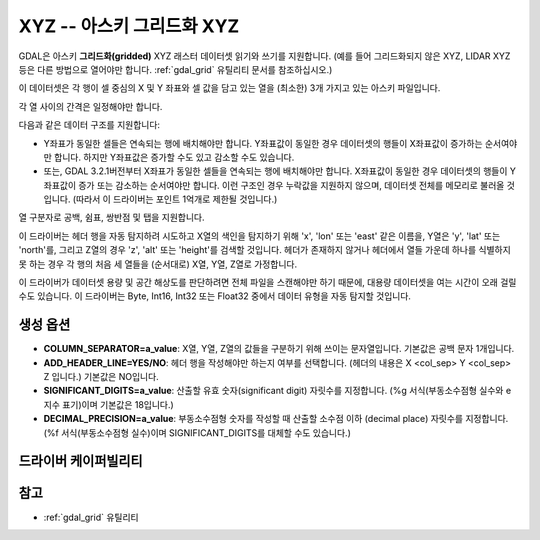 .. _raster.xyz:

================================================================================
XYZ -- 아스키 그리드화 XYZ
================================================================================

.. shortname:: XYZ

.. built_in_by_default::

GDAL은 아스키 **그리드화(gridded)** XYZ 래스터 데이터셋 읽기와 쓰기를 지원합니다. (예를 들어 그리드화되지 않은 XYZ, LIDAR XYZ 등은 다른 방법으로 열어야만 합니다. :ref:`gdal_grid` 유틸리티 문서를 참조하십시오.)

이 데이터셋은 각 행이 셀 중심의 X 및 Y 좌표와 셀 값을 담고 있는 열을 (최소한) 3개 가지고 있는 아스키 파일입니다.

각 열 사이의 간격은 일정해야만 합니다.

다음과 같은 데이터 구조를 지원합니다:

-  Y좌표가 동일한 셀들은 연속되는 행에 배치해야만 합니다. Y좌표값이 동일한 경우 데이터셋의 행들이 X좌표값이 증가하는 순서여야만 합니다. 하지만 Y좌표값은 증가할 수도 있고 감소할 수도 있습니다.

-  또는, GDAL 3.2.1버전부터 X좌표가 동일한 셀들을 연속되는 행에 배치해야만 합니다. X좌표값이 동일한 경우 데이터셋의 행들이 Y좌표값이 증가 또는 감소하는 순서여야만 합니다. 이런 구조인 경우 누락값을 지원하지 않으며, 데이터셋 전체를 메모리로 불러올 것입니다. (따라서 이 드라이버는 포인트 1억개로 제한될 것입니다.)

열 구분자로 공백, 쉼표, 쌍반점 및 탭을 지원합니다.

이 드라이버는 헤더 행을 자동 탐지하려 시도하고 X열의 색인을 탐지하기 위해 'x', 'lon' 또는 'east' 같은 이름을, Y열은 'y', 'lat' 또는 'north'를, 그리고 Z열의 경우 'z', 'alt' 또는 'height'를 검색할 것입니다. 헤더가 존재하지 않거나 헤더에서 열들 가운데 하나를 식별하지 못 하는 경우 각 행의 처음 세 열들을 (순서대로) X열, Y열, Z열로 가정합니다.

이 드라이버가 데이터셋 용량 및 공간 해상도를 판단하려면 전체 파일을 스캔해야만 하기 때문에, 대용량 데이터셋을 여는 시간이 오래 걸릴 수도 있습니다. 이 드라이버는 Byte, Int16, Int32 또는 Float32 중에서 데이터 유형을 자동 탐지할 것입니다.

생성 옵션
----------------

-  **COLUMN_SEPARATOR=a_value**:
   X열, Y열, Z열의 값들을 구분하기 위해 쓰이는 문자열입니다. 기본값은 공백 문자 1개입니다.

-  **ADD_HEADER_LINE=YES/NO**:
   헤더 행을 작성해야만 하는지 여부를 선택합니다. (헤더의 내용은 X <col_sep> Y <col_sep> Z 입니다.) 기본값은 NO입니다.

-  **SIGNIFICANT_DIGITS=a_value**:
   산출할 유효 숫자(significant digit) 자릿수를 지정합니다. (%g 서식(부동소수점형 실수와 e 지수 표기)이며 기본값은 18입니다.)

-  **DECIMAL_PRECISION=a_value**:
   부동소수점형 숫자를 작성할 때 산출할 소수점 이하 (decimal place) 자릿수를 지정합니다. (%f 서식(부동소수점형 실수)이며 SIGNIFICANT_DIGITS를 대체할 수도 있습니다.)

드라이버 케이퍼빌리티
-------------------

.. supports_createcopy::

.. supports_georeferencing::

.. supports_virtualio::

참고
--------

-  :ref:`gdal_grid` 유틸리티

